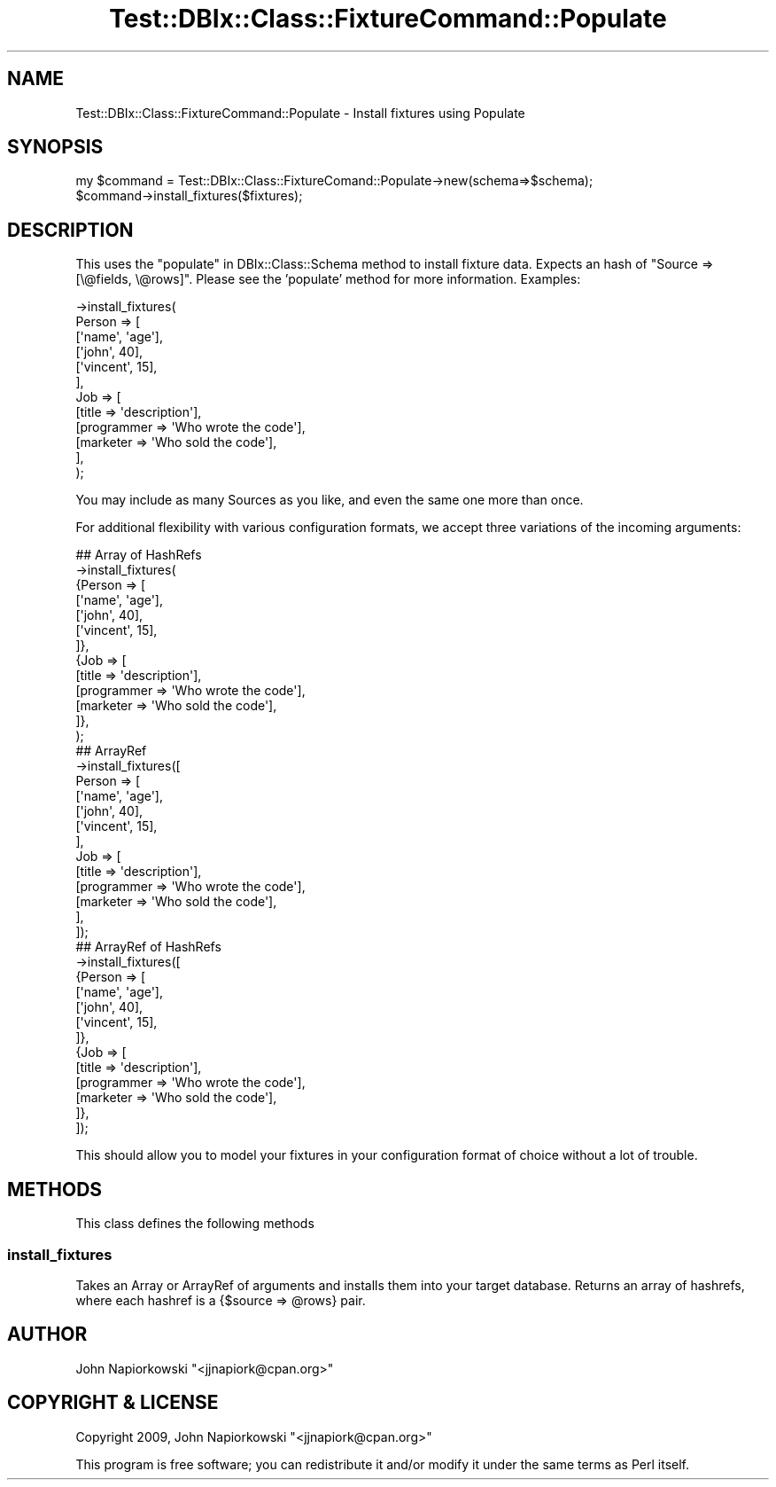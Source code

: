 .\" Automatically generated by Pod::Man 4.14 (Pod::Simple 3.40)
.\"
.\" Standard preamble:
.\" ========================================================================
.de Sp \" Vertical space (when we can't use .PP)
.if t .sp .5v
.if n .sp
..
.de Vb \" Begin verbatim text
.ft CW
.nf
.ne \\$1
..
.de Ve \" End verbatim text
.ft R
.fi
..
.\" Set up some character translations and predefined strings.  \*(-- will
.\" give an unbreakable dash, \*(PI will give pi, \*(L" will give a left
.\" double quote, and \*(R" will give a right double quote.  \*(C+ will
.\" give a nicer C++.  Capital omega is used to do unbreakable dashes and
.\" therefore won't be available.  \*(C` and \*(C' expand to `' in nroff,
.\" nothing in troff, for use with C<>.
.tr \(*W-
.ds C+ C\v'-.1v'\h'-1p'\s-2+\h'-1p'+\s0\v'.1v'\h'-1p'
.ie n \{\
.    ds -- \(*W-
.    ds PI pi
.    if (\n(.H=4u)&(1m=24u) .ds -- \(*W\h'-12u'\(*W\h'-12u'-\" diablo 10 pitch
.    if (\n(.H=4u)&(1m=20u) .ds -- \(*W\h'-12u'\(*W\h'-8u'-\"  diablo 12 pitch
.    ds L" ""
.    ds R" ""
.    ds C` ""
.    ds C' ""
'br\}
.el\{\
.    ds -- \|\(em\|
.    ds PI \(*p
.    ds L" ``
.    ds R" ''
.    ds C`
.    ds C'
'br\}
.\"
.\" Escape single quotes in literal strings from groff's Unicode transform.
.ie \n(.g .ds Aq \(aq
.el       .ds Aq '
.\"
.\" If the F register is >0, we'll generate index entries on stderr for
.\" titles (.TH), headers (.SH), subsections (.SS), items (.Ip), and index
.\" entries marked with X<> in POD.  Of course, you'll have to process the
.\" output yourself in some meaningful fashion.
.\"
.\" Avoid warning from groff about undefined register 'F'.
.de IX
..
.nr rF 0
.if \n(.g .if rF .nr rF 1
.if (\n(rF:(\n(.g==0)) \{\
.    if \nF \{\
.        de IX
.        tm Index:\\$1\t\\n%\t"\\$2"
..
.        if !\nF==2 \{\
.            nr % 0
.            nr F 2
.        \}
.    \}
.\}
.rr rF
.\" ========================================================================
.\"
.IX Title "Test::DBIx::Class::FixtureCommand::Populate 3"
.TH Test::DBIx::Class::FixtureCommand::Populate 3 "2016-12-07" "perl v5.32.0" "User Contributed Perl Documentation"
.\" For nroff, turn off justification.  Always turn off hyphenation; it makes
.\" way too many mistakes in technical documents.
.if n .ad l
.nh
.SH "NAME"
Test::DBIx::Class::FixtureCommand::Populate \- Install fixtures using Populate
.SH "SYNOPSIS"
.IX Header "SYNOPSIS"
.Vb 2
\&        my $command = Test::DBIx::Class::FixtureComand::Populate\->new(schema=>$schema);
\&        $command\->install_fixtures($fixtures);
.Ve
.SH "DESCRIPTION"
.IX Header "DESCRIPTION"
This uses the \*(L"populate\*(R" in DBIx::Class::Schema method to install fixture data.
Expects an hash of \*(L"Source => [\e@fields, \e@rows]\*(R".  Please see the 'populate'
method for more information.  Examples:
.PP
.Vb 12
\&        \->install_fixtures(
\&                Person => [
\&                        [\*(Aqname\*(Aq, \*(Aqage\*(Aq],
\&                        [\*(Aqjohn\*(Aq, 40],
\&                        [\*(Aqvincent\*(Aq, 15],
\&                ],
\&                Job => [
\&                        [title => \*(Aqdescription\*(Aq],
\&                        [programmer => \*(AqWho wrote the code\*(Aq],
\&                        [marketer => \*(AqWho sold the code\*(Aq],
\&                ],
\&        );
.Ve
.PP
You may include as many Sources as you like, and even the same one more than
once.
.PP
For additional flexibility with various configuration formats, we accept three
variations of the incoming arguments:
.PP
.Vb 10
\&        ## Array of HashRefs
\&        \->install_fixtures(
\&                {Person => [
\&                        [\*(Aqname\*(Aq, \*(Aqage\*(Aq],
\&                        [\*(Aqjohn\*(Aq, 40],
\&                        [\*(Aqvincent\*(Aq, 15],
\&                ]},
\&                {Job => [
\&                        [title => \*(Aqdescription\*(Aq],
\&                        [programmer => \*(AqWho wrote the code\*(Aq],
\&                        [marketer => \*(AqWho sold the code\*(Aq],
\&                ]},
\&        );
\&
\&        ## ArrayRef
\&        \->install_fixtures([
\&                Person => [
\&                        [\*(Aqname\*(Aq, \*(Aqage\*(Aq],
\&                        [\*(Aqjohn\*(Aq, 40],
\&                        [\*(Aqvincent\*(Aq, 15],
\&                ],
\&                Job => [
\&                        [title => \*(Aqdescription\*(Aq],
\&                        [programmer => \*(AqWho wrote the code\*(Aq],
\&                        [marketer => \*(AqWho sold the code\*(Aq],
\&                ],
\&        ]);
\&
\&        ## ArrayRef of HashRefs
\&        \->install_fixtures([
\&                {Person => [
\&                        [\*(Aqname\*(Aq, \*(Aqage\*(Aq],
\&                        [\*(Aqjohn\*(Aq, 40],
\&                        [\*(Aqvincent\*(Aq, 15],
\&                ]},
\&                {Job => [
\&                        [title => \*(Aqdescription\*(Aq],
\&                        [programmer => \*(AqWho wrote the code\*(Aq],
\&                        [marketer => \*(AqWho sold the code\*(Aq],
\&                ]},
\&        ]);
.Ve
.PP
This should allow you to model your fixtures in your configuration format of
choice without a lot of trouble.
.SH "METHODS"
.IX Header "METHODS"
This class defines the following methods
.SS "install_fixtures"
.IX Subsection "install_fixtures"
Takes an Array or ArrayRef of arguments and installs them into your target
database.  Returns an array of hashrefs, where each hashref is a {$source =>
\&\f(CW@rows\fR} pair.
.SH "AUTHOR"
.IX Header "AUTHOR"
John Napiorkowski \f(CW\*(C`<jjnapiork@cpan.org>\*(C'\fR
.SH "COPYRIGHT & LICENSE"
.IX Header "COPYRIGHT & LICENSE"
Copyright 2009, John Napiorkowski \f(CW\*(C`<jjnapiork@cpan.org>\*(C'\fR
.PP
This program is free software; you can redistribute it and/or modify
it under the same terms as Perl itself.
